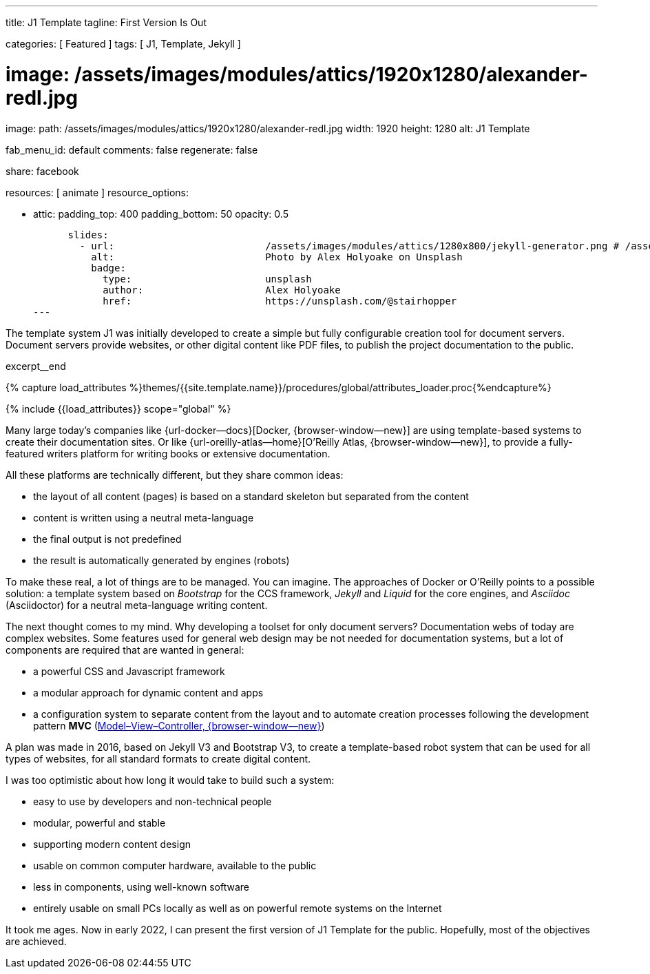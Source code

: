 ---
title:                                  J1 Template
tagline:                                First Version Is Out

categories:                             [ Featured ]
tags:                                   [ J1, Template, Jekyll ]

# image:                                /assets/images/modules/attics/1920x1280/alexander-redl.jpg

image:
  path:                                 /assets/images/modules/attics/1920x1280/alexander-redl.jpg
  width:                                1920
  height:                               1280
  alt:                                  J1 Template

fab_menu_id:                            default
comments:                               false
regenerate:                             false

share:                                  facebook

resources:                              [ animate ]
resource_options:

  - attic:
      padding_top:                      400
      padding_bottom:                   50
      opacity:                          0.5

      slides:
        - url:                          /assets/images/modules/attics/1280x800/jekyll-generator.png # /assets/images/modules/attics/1920x1280/alexander-redl.jpg
          alt:                          Photo by Alex Holyoake on Unsplash
          badge:
            type:                       unsplash
            author:                     Alex Holyoake
            href:                       https://unsplash.com/@stairhopper
---

// Page Initializer
// =============================================================================
// Enable the Liquid Preprocessor
:page-liquid:

// Set (local) page attributes here
// -----------------------------------------------------------------------------
// :page--attr:                         <attr-value>
:badges-enabled:                        false

// Place an excerpt at the most top position
// -----------------------------------------------------------------------------
[role="dropcap"]
The template system J1 was initially developed to create a simple but fully
configurable creation tool for document servers. Document servers provide
websites, or other digital content like PDF files, to publish the project
documentation to the public.

excerpt__end

//  Load Liquid procedures
// -----------------------------------------------------------------------------
{% capture load_attributes %}themes/{{site.template.name}}/procedures/global/attributes_loader.proc{%endcapture%}

// Load page attributes
// -----------------------------------------------------------------------------
{% include {{load_attributes}} scope="global" %}


// Page content
// ~~~~~~~~~~~~~~~~~~~~~~~~~~~~~~~~~~~~~~~~~~~~~~~~~~~~~~~~~~~~~~~~~~~~~~~~~~~~~

ifeval::[{badges-enabled} == true]
{badge-j1--license} {badge-j1--version-latest} {badge-j1-gh--last-commit} {badge-j1--downloads}
endif::[]

// Include sub-documents (if any)
// -----------------------------------------------------------------------------

Many large today's companies like {url-docker--docs}[Docker, {browser-window--new}]
are using template-based systems to create their documentation sites. Or like
{url-oreilly-atlas--home}[O'Reilly Atlas, {browser-window--new}],
to provide a fully-featured writers platform for writing books or extensive
documentation.

All these platforms are technically different, but they share common ideas:

* the layout of all content (pages) is based on a standard skeleton but
  separated from the content
* content is written using a neutral meta-language
* the final output is not predefined
* the result is automatically generated by engines (robots)

To make these real, a lot of things are to be managed. You can imagine.
The approaches of Docker or O'Reilly points to a possible solution: a template
system based on _Bootstrap_ for the CCS framework, _Jekyll_ and _Liquid_ for
the core engines, and _Asciidoc_ (Asciidoctor) for a neutral meta-language
writing content.

The next thought comes to my mind. Why developing a toolset for only
document servers? Documentation webs of today are complex websites. Some
features used for general web design may be not needed for documentation
systems, but a lot of components are required that are wanted in general:

* a powerful CSS and Javascript framework
* a modular approach for dynamic content and apps
* a configuration system to separate content from the layout and to automate
  creation processes following the development pattern *MVC*
  (https://blog.codinghorror.com/understanding-model-view-controller/[Model–View–Controller, {browser-window--new}])

A plan was made in 2016, based on Jekyll V3 and Bootstrap V3, to create a
template-based robot system that can be used for all types of websites, for
all standard formats to create digital content.

I was too optimistic about how long it would take to build such a system:

* easy to use by developers and non-technical people
* modular, powerful and stable
* supporting modern content design
* usable on common computer hardware, available to the public
* less in components, using well-known software
* entirely usable on small PCs locally as well as on powerful remote systems
  on the Internet

It took me ages. Now in early 2022, I can present the first version of
J1 Template for the public. Hopefully, most of the objectives are achieved.
